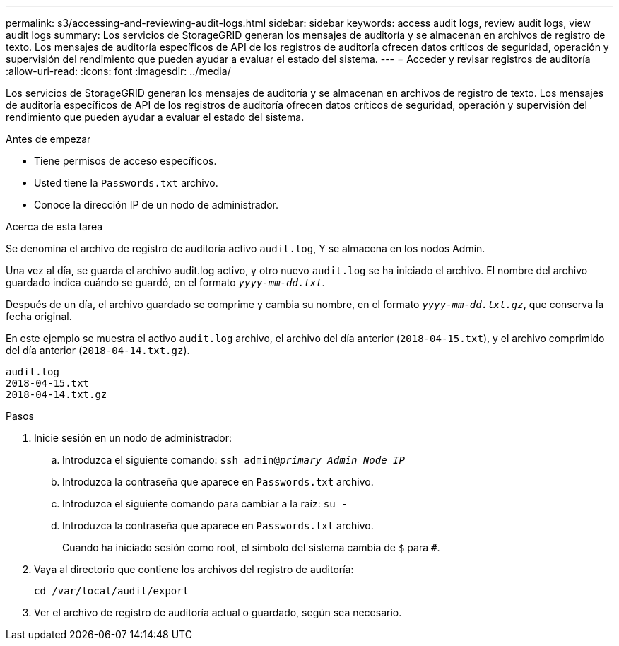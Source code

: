 ---
permalink: s3/accessing-and-reviewing-audit-logs.html 
sidebar: sidebar 
keywords: access audit logs, review audit logs, view audit logs 
summary: Los servicios de StorageGRID generan los mensajes de auditoría y se almacenan en archivos de registro de texto. Los mensajes de auditoría específicos de API de los registros de auditoría ofrecen datos críticos de seguridad, operación y supervisión del rendimiento que pueden ayudar a evaluar el estado del sistema. 
---
= Acceder y revisar registros de auditoría
:allow-uri-read: 
:icons: font
:imagesdir: ../media/


[role="lead"]
Los servicios de StorageGRID generan los mensajes de auditoría y se almacenan en archivos de registro de texto. Los mensajes de auditoría específicos de API de los registros de auditoría ofrecen datos críticos de seguridad, operación y supervisión del rendimiento que pueden ayudar a evaluar el estado del sistema.

.Antes de empezar
* Tiene permisos de acceso específicos.
* Usted tiene la `Passwords.txt` archivo.
* Conoce la dirección IP de un nodo de administrador.


.Acerca de esta tarea
Se denomina el archivo de registro de auditoría activo `audit.log`, Y se almacena en los nodos Admin.

Una vez al día, se guarda el archivo audit.log activo, y otro nuevo `audit.log` se ha iniciado el archivo. El nombre del archivo guardado indica cuándo se guardó, en el formato `_yyyy-mm-dd.txt_`.

Después de un día, el archivo guardado se comprime y cambia su nombre, en el formato `_yyyy-mm-dd.txt.gz_`, que conserva la fecha original.

En este ejemplo se muestra el activo `audit.log` archivo, el archivo del día anterior (`2018-04-15.txt`), y el archivo comprimido del día anterior (`2018-04-14.txt.gz`).

[listing]
----
audit.log
2018-04-15.txt
2018-04-14.txt.gz
----
.Pasos
. Inicie sesión en un nodo de administrador:
+
.. Introduzca el siguiente comando: `ssh admin@_primary_Admin_Node_IP_`
.. Introduzca la contraseña que aparece en `Passwords.txt` archivo.
.. Introduzca el siguiente comando para cambiar a la raíz: `su -`
.. Introduzca la contraseña que aparece en `Passwords.txt` archivo.
+
Cuando ha iniciado sesión como root, el símbolo del sistema cambia de `$` para `#`.



. Vaya al directorio que contiene los archivos del registro de auditoría:
+
`cd /var/local/audit/export`

. Ver el archivo de registro de auditoría actual o guardado, según sea necesario.

